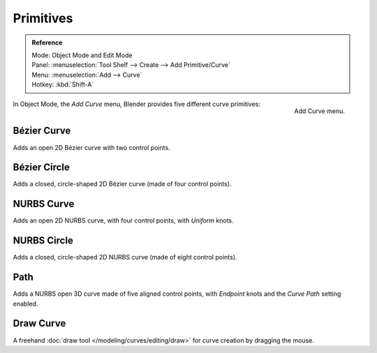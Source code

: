 
**********
Primitives
**********

.. admonition:: Reference
   :class: refbox

   | Mode:     Object Mode and Edit Mode
   | Panel:    :menuselection:`Tool Shelf --> Create --> Add Primitive/Curve`
   | Menu:     :menuselection:`Add --> Curve`
   | Hotkey:   :kbd:`Shift-A`

.. figure:: /images/modeling_curves_introduction_add-curve-menu.png
   :align: right

   Add Curve menu.



In Object Mode, the *Add Curve* menu,
Blender provides five different curve primitives:


Bézier Curve
============

Adds an open 2D Bézier curve with two control points.


Bézier Circle
=============

Adds a closed, circle-shaped 2D Bézier curve (made of four control points).


NURBS Curve
===========

Adds an open 2D NURBS curve, with four control points, with *Uniform* knots.


NURBS Circle
============

Adds a closed, circle-shaped 2D NURBS curve (made of eight control points).


Path
====

Adds a NURBS open 3D curve made of five aligned control points,
with *Endpoint* knots and the *Curve Path* setting enabled.


Draw Curve
==========

A freehand :doc:`draw tool </modeling/curves/editing/draw>` for curve creation by dragging the mouse.
